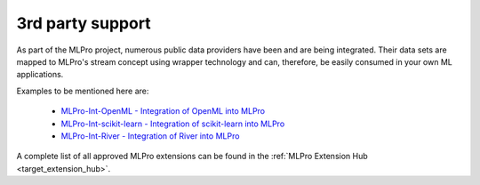.. _target_bf_streams_3rd_party_support:
3rd party support
=================

As part of the MLPro project, numerous public data providers have been and are being integrated. 
Their data sets are mapped to MLPro's stream concept using wrapper technology and can, therefore, 
be easily consumed in your own ML applications.

Examples to be mentioned here are:

   - `MLPro-Int-OpenML - Integration of OpenML into MLPro <https://mlpro-int-openml.readthedocs.io>`_
   - `MLPro-Int-scikit-learn - Integration of scikit-learn into MLPro <https://mlpro-int-scikit-learn.readthedocs.io>`_
   - `MLPro-Int-River - Integration of River into MLPro <https://mlpro-int-river.readthedocs.io>`_

A complete list of all approved MLPro extensions can be found in the :ref:`MLPro Extension Hub <target_extension_hub>`.
